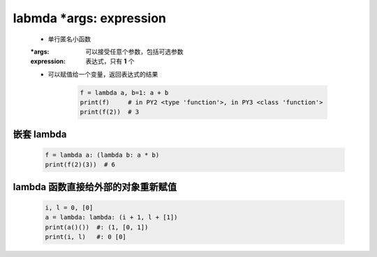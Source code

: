 labmda *args: expression
========================
    - 单行匿名小函数
    :*args:      可以接受任意个参数，包括可选参数
    :expression: 表达式，只有 **1** 个
    - 可以赋值给一个变量，返回表达式的结果

        .. code-block:: python

            f = lambda a, b=1: a + b
            print(f)     # in PY2 <type 'function'>, in PY3 <class 'function'>
            print(f(2))  # 3


嵌套 lambda
-----------
    .. code-block:: python

        f = lambda a: (lambda b: a * b)
        print(f(2)(3))  # 6


lambda 函数直接给外部的对象重新赋值
-------------------------------
    .. code-block:: python

        i, l = 0, [0]
        a = lambda: lambda: (i + 1, l + [1])
        print(a()())  #: (1, [0, 1])
        print(i, l)   #: 0 [0]

